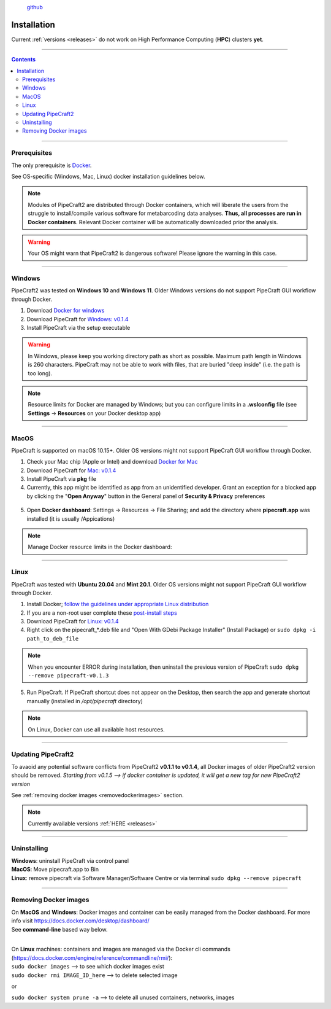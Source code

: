 .. |PipeCraft2_logo| image:: _static/PipeCraft2_icon_v2.png
  :width: 100
  :alt: Alternative text

.. |resources| image:: _static/resources1.png
  :width: 600
  :alt: Alternative text

.. |openanyway| image:: _static/openanyway.png
  :width: 400
  :alt: Alternative text

.. |mac_docker_share| image:: _static/Mac_docker_share.png
  :width: 400
  :alt: Alternative text
  

.. meta::
    :description lang=en:
        PipeCraft manual. How to install PipeCraft


|PipeCraft2_logo|
  `github <https://github.com/pipecraft2/pipecraft>`_

==============
Installation
==============

| Current :ref:`versions <releases>` do not work on High Performance Computing (**HPC**) clusters **yet**.

____________________________________________________

.. contents:: Contents
   :depth: 3

____________________________________________________

Prerequisites
-------------
The only prerequisite is `Docker <https://www.docker.com/>`_.

See OS-specific (Windows, Mac, Linux) docker installation guidelines below.

.. note:: 

 Modules of PipeCraft2 are distributed through Docker containers, which will liberate the users from the
 struggle to install/compile various software for metabarcoding data analyses.
 **Thus, all processes are run in Docker containers**.
 Relevant Docker container will be automatically downloaded prior the analysis.

.. warning::

 Your OS might warn that PipeCraft2 is dangerous software! Please ignore the warning in this case. 

____________________________________________________

Windows
-------

PipeCraft2 was tested on **Windows 10** and **Windows 11**. Older Windows versions do not support PipeCraft GUI workflow through Docker.

1. Download `Docker for windows <https://www.docker.com/get-started>`_ 

2. Download PipeCraft for `Windows: v0.1.4 <https://github.com/pipecraft2/pipecraft/releases/download/v0.1.4/pipecraft-Setup-0.1.4.exe>`_

3. Install PipeCraft via the setup executable

.. warning::

  In Windows, please keep you working directory path as short as possible. Maximum path length in Windows is 260 characters. 
  PipeCraft may not be able to work with files, that are buried "deep inside" (i.e. the path is too long).


.. note::

 Resource limits for Docker are managed by Windows; 
 but you can configure limits in a **.wslconfig** file (see **Settings** -> **Resources** on your Docker desktop app)

____________________________________________________

MacOS
------

PipeCraft is supported on macOS 10.15+. Older OS versions might not support PipeCraft GUI workflow through Docker.

1. Check your Mac chip (Apple or Intel) and download `Docker for Mac <https://www.docker.com/get-started>`_

2. Download PipeCraft for `Mac: v0.1.4 <https://github.com/pipecraft2/pipecraft/releases/download/v0.1.4/pipecraft-0.1.4.pkg>`_

3. Install PipeCraft via **pkg** file

4. Currently, this app might be identified as app from an unidentified developer. Grant an exception for a blocked app by clicking the "**Open Anyway**" button in the General panel of **Security & Privacy** preferences

 |openanyway|

5. Open **Docker dashboard**: Settings -> Resources -> File Sharing; and add the directory where **pipecraft.app** was installed (it is usually /Appications)

 |mac_docker_share|

.. note::

 Manage Docker resource limits in the Docker dashboard:
 |resources|
 
____________________________________________________

Linux
------

PipeCraft was tested with **Ubuntu 20.04** and **Mint 20.1**. Older OS versions might not support PipeCraft GUI workflow through Docker.

1. Install Docker; `follow the guidelines under appropriate Linux distribution <https://docs.docker.com/engine/install/>`_

2. If you are a non-root user complete these `post-install steps <https://docs.docker.com/engine/install/linux-postinstall/>`_

3. Download PipeCraft for `Linux: v0.1.4 <https://github.com/pipecraft2/pipecraft/releases/download/v0.1.4/pipecraft_v0.1.4.deb>`_

4. Right click on the pipecraft_*.deb file and "Open With GDebi Package Installer" (Install Package) or ``sudo dpkg -i path_to_deb_file``
   
.. note::

   When you encounter ERROR during installation, then uninstall the previous version of PipeCraft ``sudo dpkg --remove pipecraft-v0.1.3``

5. Run PipeCraft. If PipeCraft shortcut does not appear on the Desktop, then search the app and generate shortcut manually (installed in */opt/pipecraft* directory)

.. note::

 On Linux, Docker can use all available host resources.

____________________________________________________

Updating PipeCraft2
--------------------

To avaoid any potential software conflicts from PipeCraft2 **v0.1.1 to v0.1.4**, all Docker images of older PipeCraft2 version should be removed. 
*Starting from v0.1.5 --> if docker container is updated, it will get a new tag for new PipeCraft2 version*

See :ref:`removing docker images <removedockerimages>` section.

.. note::

 | Currently available versions :ref:`HERE <releases>`

____________________________________________________

.. _uninstalling:

Uninstalling
------------

| **Windows**: uninstall PipeCraft via control panel
| **MacOS**: Move pipecraft.app to Bin
| **Linux**: remove pipecraft via Software Manager/Software Centre or via terminal ``sudo dpkg --remove pipecraft``

____________________________________________________

.. _removedockerimages:

Removing Docker images
----------------------

| On **MacOS** and **Windows**: Docker images and container can be easily managed from the Docker dashboard. For more info visit https://docs.docker.com/desktop/dashboard/
| See **command-line** based way below.

.. |purge_docker_Win| image:: _static/purge_docker_Win.png
  :width: 500
  :alt: Alternative text

|purge_docker_Win|

| 
| On **Linux** machines: containers and images are managed via the Docker cli commands (https://docs.docker.com/engine/reference/commandline/rmi/):
| ``sudo docker images`` --> to see which docker images exist
| ``sudo docker rmi IMAGE_ID_here`` --> to delete selected image

or

| ``sudo docker system prune -a`` --> to delete all unused containers, networks, images 

